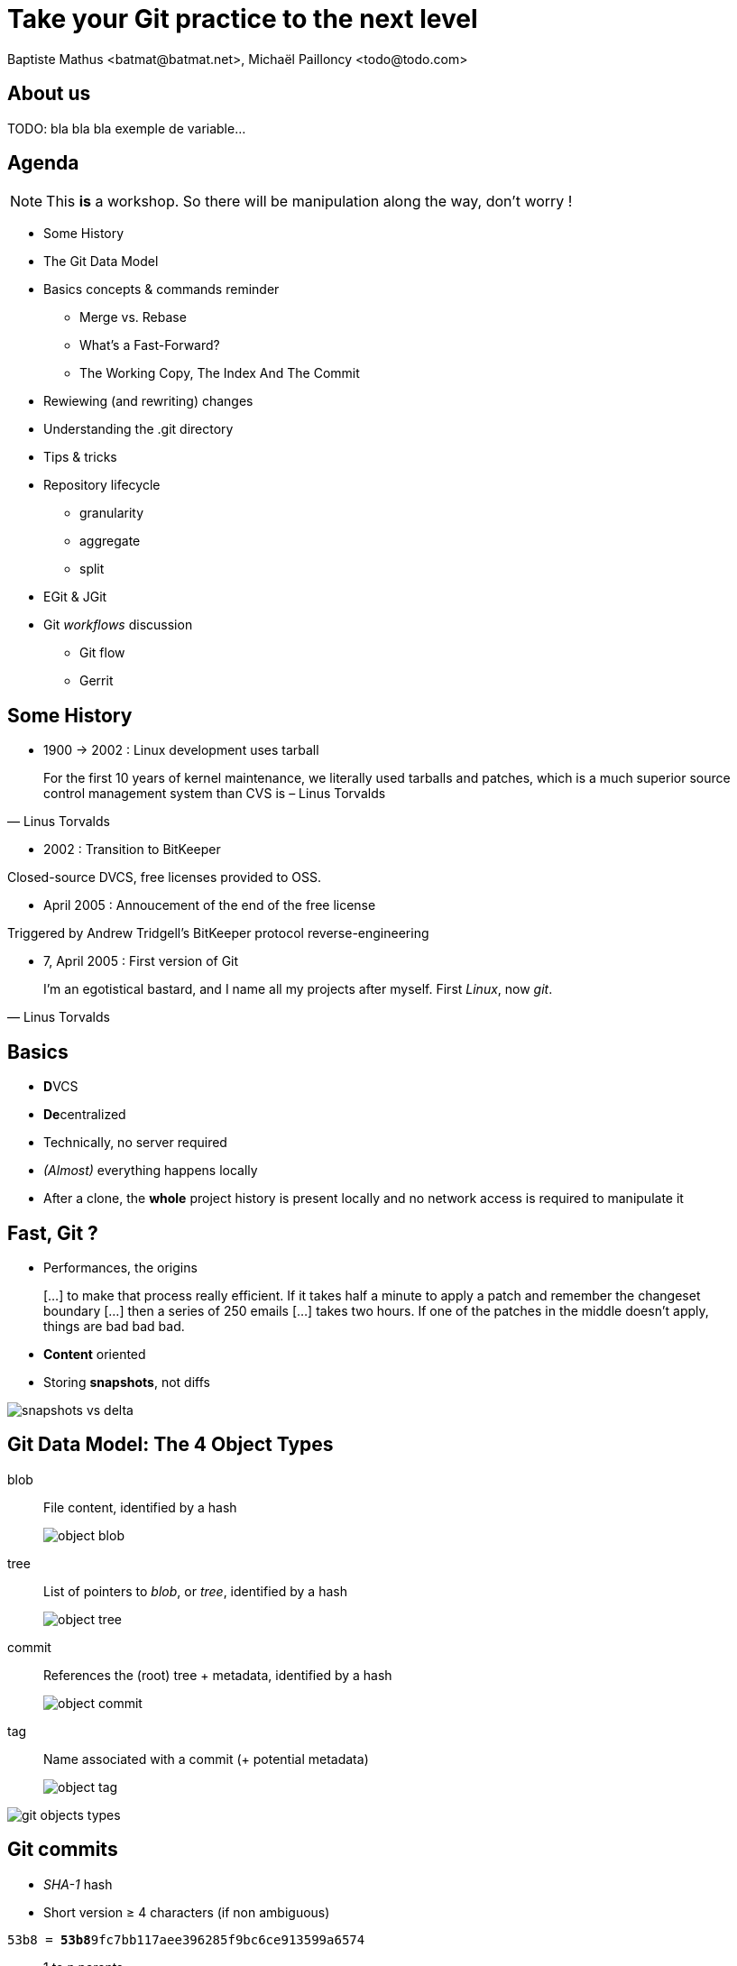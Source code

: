 Take your Git practice to the next level
========================================
Baptiste Mathus <batmat@batmat.net>, Michaël Pailloncy <todo@todo.com>
:backend: deckjs
:split:
:deckjs_transition: fade
:deckjs_theme: swiss
:navigation:
:menu:
:deckjsdir: ../.deck.js
:nous: bla bla bla exemple de variable
:source-highlighter: highlightjs
:source-language: console

== About us

TODO: {nous}...

== Agenda

NOTE: This *is* a workshop. So there will be manipulation along the way, don't worry !

* Some History
* The Git Data Model
* Basics concepts & commands reminder
** Merge vs. Rebase
** What's a Fast-Forward?
** The Working Copy, The Index And The Commit
* Rewiewing (and rewriting) changes
* Understanding the .git directory

<<<

* Tips & tricks
////
one lifecycle, if you need to tag a subdirectory, then you need two repos
merge, two root commits if required
filter-branch
////
* Repository lifecycle
** granularity 
** aggregate 
** split 
* EGit & JGit
* Git _workflows_ discussion
** Git flow
** Gerrit

// TODO traduire en anglais

== Some History

* 1900 -> 2002 : Linux development uses tarball

[quote, Linus Torvalds]
For the first 10 years of kernel maintenance, we literally used tarballs and patches, which is a much superior source control management system than CVS is – Linus Torvalds

// @ Michael les chevrons en dessous, c'est quand tu veux 
// le même titre de slide, mais juste changer de contenu

<<<

* 2002 : Transition to BitKeeper

Closed-source DVCS, free licenses provided to OSS.

<<<

* April 2005 : Annoucement of the end of the free license

Triggered by Andrew Tridgell's BitKeeper protocol reverse-engineering

<<<

* 7, April 2005 : First version of Git

[quote, Linus Torvalds]
I'm an egotistical bastard, and I name all my projects after myself. First 'Linux', now 'git'.

== Basics

* **D**VCS
* **De**centralized

* Technically, no server required
* _(Almost)_ everything happens locally
* After a clone, the *whole* project history is present locally and no network access is required to manipulate it

== Fast, Git ?

* Performances, the origins

[quote]
[…] to make that process really efficient. If it takes half a minute to apply a patch and remember the changeset boundary […] then a series of 250 emails […] takes two hours. If one of the patches in the middle doesn't apply, things are bad bad bad.

<<<

* *Content* oriented
* Storing *snapshots*, not diffs

image::ressources/snapshots-vs-delta.png[]
		
// Expliquer ce que sont les hashes - sha1 everywhere :)

== Git Data Model: The 4 Object Types

<<<

blob:: File content, identified by a hash 
image::ressources/object-blob.png[]

<<<

tree:: List of pointers to _blob_, or _tree_, identified by a hash
image::ressources/object-tree.png[]

<<<

commit:: References the (root) tree + metadata, identified by a hash 
image::ressources/object-commit.png[]

<<<

tag:: Name associated with a commit (+ potential metadata)
image::ressources/object-tag.png[]
				
<<<
		
image::ressources/git-objects-types.png[]

		
== Git commits

* _SHA-1_ hash
* Short version ≥ 4 characters (if non ambiguous)
		
+53b8 = **53b8**9fc7bb117aee396285f9bc6ce913599a6574+
			
<<<

* 1 to n parents
* DAG : _Directed Acyclic Graph_ 

image::ressources/dag-illustration.png[]

[canvas-image="ressources/back-to-basics.png"]
== Back to basics

[role="canvas-caption", position="left-up"]
Back to basics

== Step back

Quiz: what does this?

[source]
----
$ git init pouet && cd pouet
$ git commit -m "initial commit" --allow-empty
$ echo abc > .git/refs/heads/paf
----

<<<

Creates a branch! That's right!

[source]
----
$ git init pouet && cd pouet
$ git commit -m "initial commit" --allow-empty
$ echo abc > .git/refs/heads/paf
$ git branch
* master
  paf
----

image::ressources/applause.gif[]

<<<

So... What are branches again?

== Git branches

* Simple pointer to a given commit
* Git only references _heads_
* Unreferenced commits will be garbaged *eventually*
** _Dangling_ or _detached HEAD_
** created for example each time you rebase

image::ressources/dangling.png[]
// TODO : Update image above in english...

== Providing a good history to your coworkers

TODO : how to do that, good tool, be able to express what you --did-- think you should have done (rewriting history ftw)



== Merge vs. Rebase


== Fast-Forward?

== The Index

image::ressources/git-staging-area.png[The Index]

add:: adds to the index (-p lets you choose the parts of your file you actually want to add)
index:: staging area (a sweet place to lovingly craft your commits)
commit:: Captures the state of the index.

== Quiz : git add

[source]
.What content has been committed for the _theFile_ file?
----
echo "dingdingdingbabababaaaaa" >> theFile # (1)
git add theFile 
echo "blah" > theFile # (2)
git commit -m "done"
----

== References & useful links

* http://ndpsoftware.com/git-cheatsheet.html
* https://training.github.com/
* Thanks to Scott Chacon's for some of the illustrations reused here
